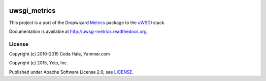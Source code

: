 .. image:: https://travis-ci.org/Yelp/uwsgi_metrics.png?branch=master
  :target: https://travis-ci.org/Yelp/uwsgi_metrics?branch=master

.. image:: https://readthedocs.org/projects/uwsgi-metrics/badge/?version=latest
  :target: https://readthedocs.org/projects/uwsgi-metrics/?badge=latest

uwsgi_metrics
=============

This project is a port of the Dropwizard Metrics_ package to the uWSGI_ stack.

Documentation is available at http://uwsgi-metrics.readthedocs.org.

License
-------

Copyright (c) 2010-2015 Coda Hale, Yammer.com

Copyright (c) 2015, Yelp, Inc.

Published under Apache Software License 2.0, see LICENSE_.

.. _Metrics: http://dropwizard.github.io/metrics/
.. _uWSGI: http://uwsgi-docs.readthedocs.org
.. _LICENSE: https://github.com/Yelp/uwsgi_metrics/blob/master/LICENSE
